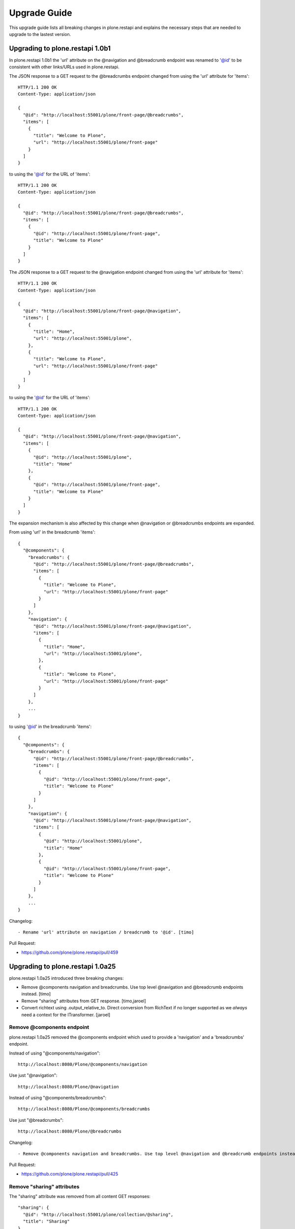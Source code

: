 Upgrade Guide
=============

This upgrade guide lists all breaking changes in plone.restapi and explains the necessary steps that are needed to upgrade to the lastest version.


Upgrading to plone.restapi 1.0b1
--------------------------------

In plone.restapi 1.0b1 the 'url' attribute on the @navigation and @breadcrumb
endpoint was renamed to '@id' to be consistent with other links/URLs used in
plone.restapi.

The JSON response to a GET request to the @breadcrumbs endpoint changed from using the 'url' attribute for 'items'::

    HTTP/1.1 200 OK
    Content-Type: application/json

    {
      "@id": "http://localhost:55001/plone/front-page/@breadcrumbs",
      "items": [
        {
          "title": "Welcome to Plone",
          "url": "http://localhost:55001/plone/front-page"
        }
      ]
    }

to using the '@id' for the URL of 'items'::

    HTTP/1.1 200 OK
    Content-Type: application/json

    {
      "@id": "http://localhost:55001/plone/front-page/@breadcrumbs",
      "items": [
        {
          "@id": "http://localhost:55001/plone/front-page",
          "title": "Welcome to Plone"
        }
      ]
    }

The JSON response to a GET request to the @navigation endpoint changed from using the 'url' attribute for 'items'::

    HTTP/1.1 200 OK
    Content-Type: application/json

    {
      "@id": "http://localhost:55001/plone/front-page/@navigation",
      "items": [
        {
          "title": "Home",
          "url": "http://localhost:55001/plone",
        },
        {
          "title": "Welcome to Plone",
          "url": "http://localhost:55001/plone/front-page"
        }
      ]
    }

to using the '@id' for the URL of 'items'::

    HTTP/1.1 200 OK
    Content-Type: application/json

    {
      "@id": "http://localhost:55001/plone/front-page/@navigation",
      "items": [
        {
          "@id": "http://localhost:55001/plone",
          "title": "Home"
        },
        {
          "@id": "http://localhost:55001/plone/front-page",
          "title": "Welcome to Plone"
        }
      ]
    }

The expansion mechanism is also affected by this change when @navigation or @breadcrumbs endpoints are expanded.

From using 'url' in the breadcrumb 'items'::

    {
      "@components": {
        "breadcrumbs": {
          "@id": "http://localhost:55001/plone/front-page/@breadcrumbs",
          "items": [
            {
              "title": "Welcome to Plone",
              "url": "http://localhost:55001/plone/front-page"
            }
          ]
        },
        "navigation": {
          "@id": "http://localhost:55001/plone/front-page/@navigation",
          "items": [
            {
              "title": "Home",
              "url": "http://localhost:55001/plone",
            },
            {
              "title": "Welcome to Plone",
              "url": "http://localhost:55001/plone/front-page"
            }
          ]
        },
        ...
    }

to using '@id' in the breadcrumb 'items'::

    {
      "@components": {
        "breadcrumbs": {
          "@id": "http://localhost:55001/plone/front-page/@breadcrumbs",
          "items": [
            {
              "@id": "http://localhost:55001/plone/front-page",
              "title": "Welcome to Plone"
            }
          ]
        },
        "navigation": {
          "@id": "http://localhost:55001/plone/front-page/@navigation",
          "items": [
            {
              "@id": "http://localhost:55001/plone",
              "title": "Home"
            },
            {
              "@id": "http://localhost:55001/plone/front-page",
              "title": "Welcome to Plone"
            }
          ]
        },
        ...
    }

Changelog::

- Rename 'url' attribute on navigation / breadcrumb to '@id'. [timo]

Pull Request:

- https://github.com/plone/plone.restapi/pull/459


Upgrading to plone.restapi 1.0a25
---------------------------------

plone.restapi 1.0a25 introduced three breaking changes:

- Remove @components navigation and breadcrumbs. Use top level @navigation and
  @breadcrumb endpoints instead. [timo]

- Remove "sharing" attributes from GET response. [timo,jaroel]

- Convert richtext using .output_relative_to. Direct conversion from RichText
  if no longer supported as we *always* need a context for the ITransformer. [jaroel]

Remove @components endpoint
^^^^^^^^^^^^^^^^^^^^^^^^^^^

plone.restapi 1.0a25 removed the @components endpoint which used to provide a
'navigation' and a 'breadcrumbs' endpoint.

Instead of using "@components/navigation"::

  http://localhost:8080/Plone/@components/navigation

Use just "@navigation"::

  http://localhost:8080/Plone/@navigation

Instead of using "@components/breadcrumbs"::

  http://localhost:8080/Plone/@components/breadcrumbs

Use just "@breadcrumbs"::

  http://localhost:8080/Plone/@breadcrumbs

Changelog::

- Remove @components navigation and breadcrumbs. Use top level @navigation and @breadcrumb endpoints instead. [timo]

Pull Request:

- https://github.com/plone/plone.restapi/pull/425


Remove "sharing" attributes
^^^^^^^^^^^^^^^^^^^^^^^^^^^

The "sharing" attribute was removed from all content GET responses::

  "sharing": {
    "@id": "http://localhost:55001/plone/collection/@sharing",
    "title": "Sharing"
  },

Use the :ref:`sharing` endpoint that can be expanded instead.

Changelog::

- Remove "sharing" attributes from GET response. [timo,jaroel]

Pull Request:

- https://github.com/plone/plone.restapi/commit/1b5e9e3a74df22e53b674849e27fa4b39b792b8c


Convert richtext using .output_relative_to
^^^^^^^^^^^^^^^^^^^^^^^^^^^^^^^^^^^^^^^^^^

Using ".output_relative_to" in the

Changelog::

- Convert richtext using .output_relative_to. Direct conversion from RichText if no longer supported as we *always* need a context for the ITransformer. [jaroel]

Pull Request:

https://github.com/plone/plone.restapi/pull/428


Upgrading to plone.restapi 1.0a17
---------------------------------

plone.restapi 1.0a17 changed the serialization of the rich-text "text" field for content objects from using 'raw' (a unicode string with the original input markup)::

  "text": {
    "content-type": "text/plain",
    "data": "Lorem ipsum",
    "encoding": "utf-8"
  },

to using 'output' (a unicode object representing the transformed output)::

  "text": {
    "content-type": "text/plain",
    "data": "<p>Lorem ipsum</p>",
    "encoding": "utf-8"
  },

Changelog::

- Change RichText field value to use 'output' instead of 'raw' to fix inline paths. This fixes #302. [erral]

Pull Request:

https://github.com/plone/plone.restapi/pull/346

